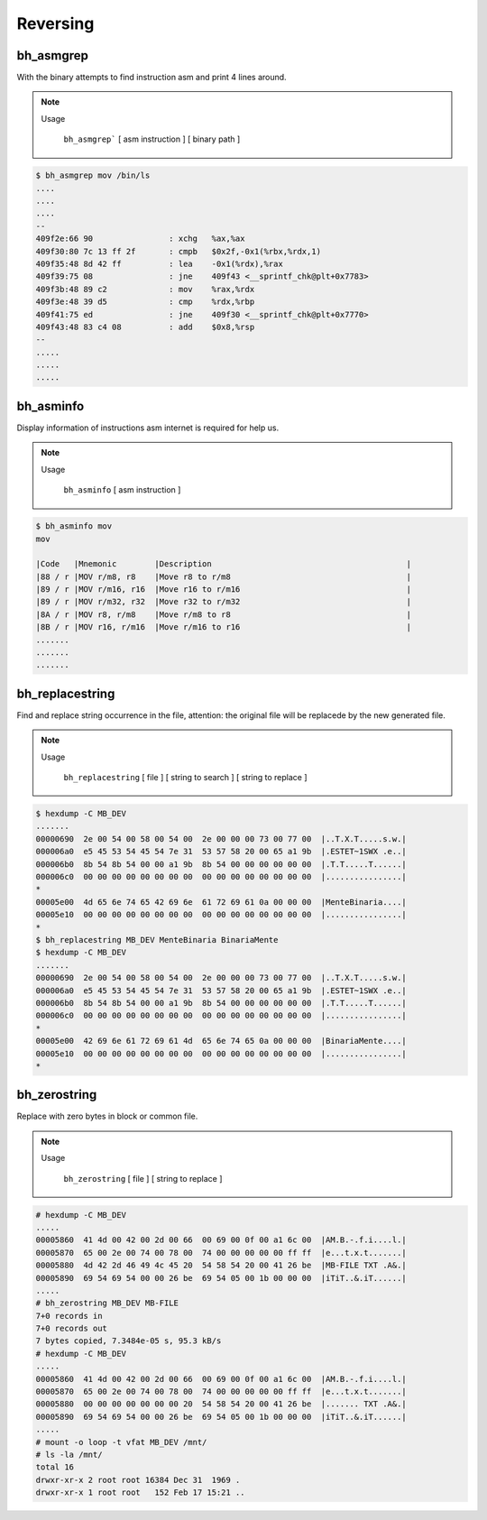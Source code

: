 Reversing
=========

bh_asmgrep
----------

With the binary attempts to find instruction asm and print 4 lines around.


.. note::

    Usage

        ``bh_asmgrep``` [ asm instruction ] [ binary path ] 

.. code-block:: bash 
    
    $ bh_asmgrep mov /bin/ls 
    ....
    ....
    ....
    --
    409f2e:66 90                : xchg   %ax,%ax
    409f30:80 7c 13 ff 2f       : cmpb   $0x2f,-0x1(%rbx,%rdx,1)
    409f35:48 8d 42 ff          : lea    -0x1(%rdx),%rax
    409f39:75 08                : jne    409f43 <__sprintf_chk@plt+0x7783>
    409f3b:48 89 c2             : mov    %rax,%rdx
    409f3e:48 39 d5             : cmp    %rdx,%rbp
    409f41:75 ed                : jne    409f30 <__sprintf_chk@plt+0x7770>
    409f43:48 83 c4 08          : add    $0x8,%rsp
    -- 
    .....
    .....
    .....


bh_asminfo
----------

Display information of instructions asm internet is required for help us.

.. note::

    Usage
    
        ``bh_asminfo`` [ asm instruction ]

.. code-block:: bash 

    $ bh_asminfo mov 
    mov
                                                                              
    |Code   |Mnemonic        |Description                                         |
    |88 / r |MOV r/m8, r8    |Move r8 to r/m8                                     |
    |89 / r |MOV r/m16, r16  |Move r16 to r/m16                                   |
    |89 / r |MOV r/m32, r32  |Move r32 to r/m32                                   |
    |8A / r |MOV r8, r/m8    |Move r/m8 to r8                                     |
    |8B / r |MOV r16, r/m16  |Move r/m16 to r16                                   |
    .......
    .......
    .......


bh_replacestring
----------

Find and replace string occurrence in the file, attention: the original file will
be replacede by the new generated file.

.. note::

    Usage
    
        ``bh_replacestring`` [ file ] [ string to search ] [ string to replace ]

.. code-block:: bash 

    $ hexdump -C MB_DEV
    .......
    00000690  2e 00 54 00 58 00 54 00  2e 00 00 00 73 00 77 00  |..T.X.T.....s.w.|
    000006a0  e5 45 53 54 45 54 7e 31  53 57 58 20 00 65 a1 9b  |.ESTET~1SWX .e..|
    000006b0  8b 54 8b 54 00 00 a1 9b  8b 54 00 00 00 00 00 00  |.T.T.....T......|
    000006c0  00 00 00 00 00 00 00 00  00 00 00 00 00 00 00 00  |................|
    *
    00005e00  4d 65 6e 74 65 42 69 6e  61 72 69 61 0a 00 00 00  |MenteBinaria....|
    00005e10  00 00 00 00 00 00 00 00  00 00 00 00 00 00 00 00  |................|
    *
    $ bh_replacestring MB_DEV MenteBinaria BinariaMente
    $ hexdump -C MB_DEV
    .......
    00000690  2e 00 54 00 58 00 54 00  2e 00 00 00 73 00 77 00  |..T.X.T.....s.w.|
    000006a0  e5 45 53 54 45 54 7e 31  53 57 58 20 00 65 a1 9b  |.ESTET~1SWX .e..|
    000006b0  8b 54 8b 54 00 00 a1 9b  8b 54 00 00 00 00 00 00  |.T.T.....T......|
    000006c0  00 00 00 00 00 00 00 00  00 00 00 00 00 00 00 00  |................|
    *
    00005e00  42 69 6e 61 72 69 61 4d  65 6e 74 65 0a 00 00 00  |BinariaMente....|
    00005e10  00 00 00 00 00 00 00 00  00 00 00 00 00 00 00 00  |................|
    *


bh_zerostring
----------

Replace with zero bytes in block or common file.

.. note::

    Usage
    
        ``bh_zerostring`` [ file ] [ string to replace ]

.. code-block:: bash 

    # hexdump -C MB_DEV
    .....
    00005860  41 4d 00 42 00 2d 00 66  00 69 00 0f 00 a1 6c 00  |AM.B.-.f.i....l.|
    00005870  65 00 2e 00 74 00 78 00  74 00 00 00 00 00 ff ff  |e...t.x.t.......|
    00005880  4d 42 2d 46 49 4c 45 20  54 58 54 20 00 41 26 be  |MB-FILE TXT .A&.|
    00005890  69 54 69 54 00 00 26 be  69 54 05 00 1b 00 00 00  |iTiT..&.iT......|
    .....
    # bh_zerostring MB_DEV MB-FILE
    7+0 records in
    7+0 records out
    7 bytes copied, 7.3484e-05 s, 95.3 kB/s
    # hexdump -C MB_DEV 
    .....
    00005860  41 4d 00 42 00 2d 00 66  00 69 00 0f 00 a1 6c 00  |AM.B.-.f.i....l.|
    00005870  65 00 2e 00 74 00 78 00  74 00 00 00 00 00 ff ff  |e...t.x.t.......|
    00005880  00 00 00 00 00 00 00 20  54 58 54 20 00 41 26 be  |....... TXT .A&.|
    00005890  69 54 69 54 00 00 26 be  69 54 05 00 1b 00 00 00  |iTiT..&.iT......|
    .....
    # mount -o loop -t vfat MB_DEV /mnt/
    # ls -la /mnt/
    total 16
    drwxr-xr-x 2 root root 16384 Dec 31  1969 .
    drwxr-xr-x 1 root root   152 Feb 17 15:21 ..

